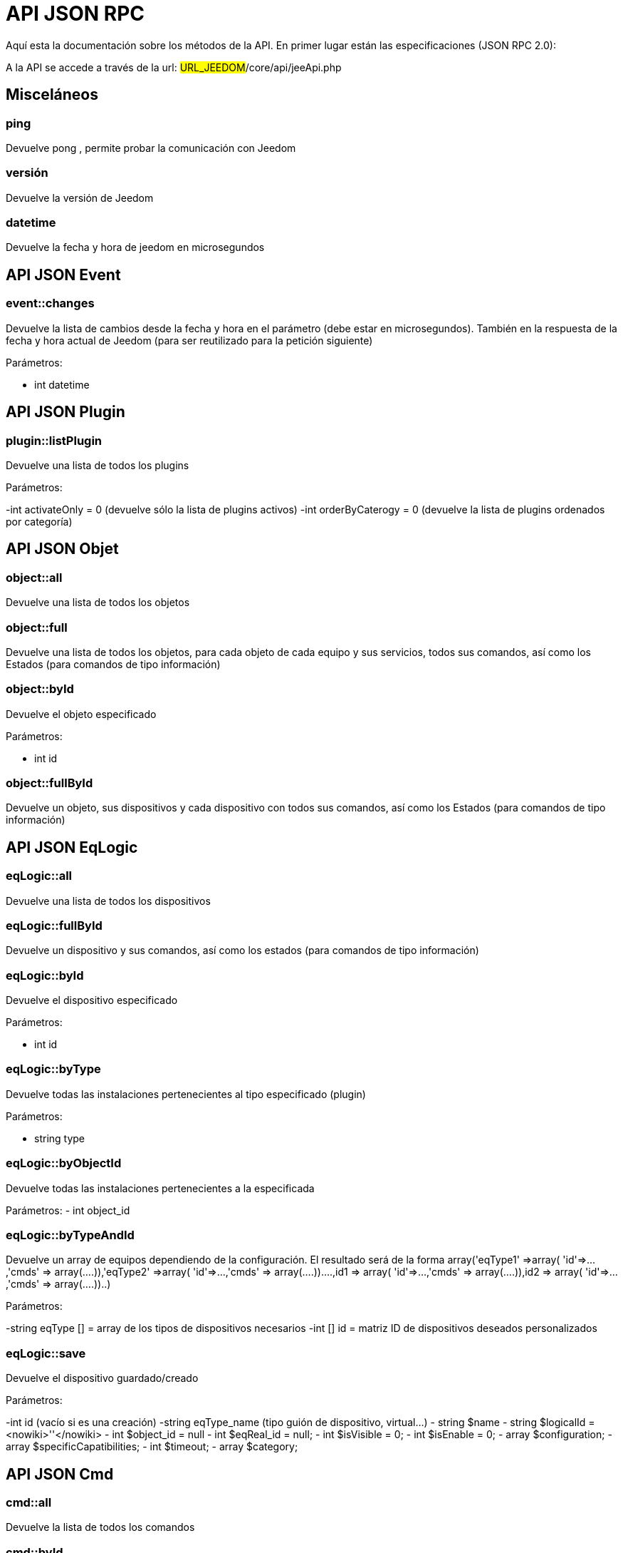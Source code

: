 = API JSON RPC

Aquí esta la documentación sobre los métodos de la API. En primer lugar están las especificaciones (JSON RPC 2.0):

A la API se accede a través de la url: #URL_JEEDOM#/core/api/jeeApi.php

== Misceláneos

=== ping

Devuelve pong , permite probar la comunicación con Jeedom

=== versión

Devuelve la versión de Jeedom

=== datetime

Devuelve la fecha y hora de jeedom en microsegundos

== API JSON Event

=== event::changes 

Devuelve la lista de cambios desde la fecha y hora en el parámetro (debe estar en microsegundos). También en la respuesta de la fecha y hora actual de Jeedom (para ser reutilizado para la petición siguiente)

Parámetros:

- int datetime

== API JSON Plugin

=== plugin::listPlugin
Devuelve una lista de todos los plugins

Parámetros:

-int activateOnly = 0 (devuelve sólo la lista de plugins activos)
-int orderByCaterogy = 0 (devuelve la lista de plugins ordenados por categoría)


== API JSON Objet

=== object::all
Devuelve una lista de todos los objetos

=== object::full
Devuelve una lista de todos los objetos, para cada objeto de cada equipo y sus servicios, todos sus comandos, así como los Estados (para comandos de tipo información)

=== object::byId
Devuelve el objeto especificado

Parámetros:

- int id

=== object::fullById
Devuelve un objeto, sus dispositivos y cada dispositivo con todos sus comandos, así como los Estados (para comandos de tipo información)

== API JSON EqLogic
=== eqLogic::all
Devuelve una lista de todos los dispositivos

=== eqLogic::fullById
Devuelve un dispositivo y sus comandos, así como los estados (para comandos de tipo información)

=== eqLogic::byId
Devuelve el dispositivo especificado

Parámetros:

- int id

=== eqLogic::byType

Devuelve todas las instalaciones pertenecientes al tipo especificado (plugin)

Parámetros:

- string type

=== eqLogic::byObjectId
Devuelve todas las instalaciones pertenecientes a la especificada

Parámetros:
- int object_id

=== eqLogic::byTypeAndId
Devuelve un array de equipos dependiendo de la configuración. El resultado será de la forma array('eqType1' =>array( 'id'=>...,'cmds' => array(....)),'eqType2' =>array( 'id'=>...,'cmds' => array(....))....,id1 => array( 'id'=>...,'cmds' => array(....)),id2 => array( 'id'=>...,'cmds' => array(....))..)

Parámetros:

-string eqType [] = array de los tipos de dispositivos necesarios
-int [] id = matriz ID de dispositivos deseados personalizados

=== eqLogic::save
Devuelve el dispositivo guardado/creado

Parámetros:

-int id (vacío si es una creación)
-string eqType_name (tipo guión de dispositivo,  virtual...)
- string $name
- string $logicalId = <nowiki>''</nowiki>
- int $object_id = null
- int $eqReal_id = null;
- int $isVisible = 0;
- int $isEnable = 0;
- array $configuration;
- array $specificCapatibilities;
- int $timeout;
- array $category;

== API JSON Cmd

=== cmd::all
Devuelve la lista de todos los comandos

=== cmd::byId
Devuelve el comando especificado

Parámetros:

- int id

=== cmd::byEqLogicId
Devuelve todos los comandos que pertenecen al dispositivo especificado

Parámetros:

- int eqLogic_id

=== cmd::execCmd
Ejecuta el comando especificado

Parámetros:

- int id
-[options] lista de opciones  del comando (dependiendo el tipo y el subtipo del comando)

=== cmd::getStatistique
Devuelve las estadísticas sobre el comando (no funciona en los comapdo tipo información e historico)

Parámetros:

- int id
-string startTime: fecha de inicio para el cálculo de las estadística
- string endTime : fecha de fin del calculo de las estadisticas

=== cmd::getTendance
Devuelve la tendencia sobre el comando (no funciona con los comandos  tipo información e historicos)

Parámetros:

- int id
- string startTime : fecha de inicio de cálculo de la tendencia
- string endTime : fecha final del cálculo de la tendencia

=== cmd::getHistory
Devuelve el historico del comando (no funciona con comandos tipo información e historicos)

Parámetros:

- int id
- string startTime : fecha de inicio del historico
- string endTime : date de fin del historico


== API JSON Scenario

=== scenario::all
Devuelve una lista de todos los escenarios

=== scenario::byId
Devuelve el escenario especificado

Parámetros:

- int id

=== scenario::changeState
Cambia el estado del escenario especificado.

Parámetros:

- int id
- string state : [run,stop,enable,disable]

== API JSON datastore (variable)

=== datastore::byTypeLinkIdKey
Recupera el valor de una variable que se almacena en el almacén de datos

Parámetros:

- string type : tipo de valor almacenado (para los escenarios es scenario)
- id link: -1 para el total (valor para escenarios por defecto, o le id del escenario)
- string key : nombre de valor

=== datastore::save
Guarda el valor de una variable en el almacén de datos

Parámetros:

- string type : tipo de valor almacenado (para los escenarios es scenario)
- id link: -1 para el total (valor para escenarios por defecto, o le id del escenario)
- string key : nombre de valor
- mixte value : valor a guardar

== API JSON Message

=== message::all
Devuelve una lista de todos los mensajes

=== message::removeAll
Elimina todos los mensajes

== API JSON Interaction

=== interact::tryToReply
Trata de coincidir con una aplicación con interacción, realiza la acción y responde en consecuencia

Parámetros:

- query  (frase de petición)

== API JSON System

=== jeeNetwork::halt
Permite detener Jeedom

=== jeeNetwork::reboot
Permite reiniciar Jeedom


== API JSON plugin

=== plugin::install
Instalación/actualización de un plugin determinado

Parámetros:

- string plugin_id : nombre del plugin (nombre lógico)

=== plugin::remove
Eliminación de un plugin determinado

Parámetros:

- string plugin_id : nombre del plugin (nombre lógico)

== API JSON update

=== update::all
Devuelve una lista de todos los componentes instalados, sus versiones e información asociada

=== update::checkUpdate
Permite comprobar las actualizaciones

=== update::update
Permite actualizar Jeedom y todos los plugins

== API JSON Ejemplos
Aquí  un ejemplo del uso de la API. Para el ejemplo de abajo use https://github.com/jeedom/core/blob/stable/core/class/jsonrpcClient.class.php [esta clase php] que permite simplificar el uso de la api.

Recuperar la lista de objetos:


[source,php]
$jsonrpc = new jsonrpcClient('#URL_JEEDOM#/core/api/jeeApi.php', #API_KEY#);
if($jsonrpc->sendRequest('object::all', array())){
    print_r($jsonrpc->getResult());
}else{
    echo $jsonrpc->getError();
}
 
Ejecutar un comando (con una opción de un título y mensaje)


[source,php]
$jsonrpc = new jsonrpcClient('#URL_JEEDOM#/core/api/jeeApi.php', #API_KEY#);
if($jsonrpc->sendRequest('cmd::execCmd', array('id' => #cmd_id#, 'options' => array('title' => 'Coucou', 'message' => 'Ca marche')))){
    echo 'OK';
}else{
    echo $jsonrpc->getError();
}
 
La API es también utilizable en otro idioma (solo un post en una página) 